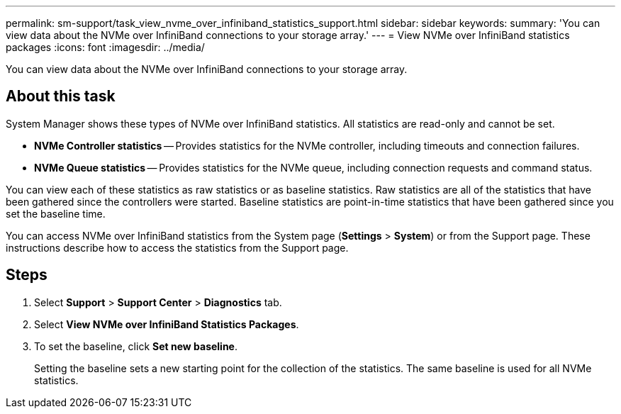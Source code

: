 ---
permalink: sm-support/task_view_nvme_over_infiniband_statistics_support.html
sidebar: sidebar
keywords: 
summary: 'You can view data about the NVMe over InfiniBand connections to your storage array.'
---
= View NVMe over InfiniBand statistics packages
:icons: font
:imagesdir: ../media/

[.lead]
You can view data about the NVMe over InfiniBand connections to your storage array.

== About this task

System Manager shows these types of NVMe over InfiniBand statistics. All statistics are read-only and cannot be set.

* *NVMe Controller statistics* -- Provides statistics for the NVMe controller, including timeouts and connection failures.
* *NVMe Queue statistics* -- Provides statistics for the NVMe queue, including connection requests and command status.

You can view each of these statistics as raw statistics or as baseline statistics. Raw statistics are all of the statistics that have been gathered since the controllers were started. Baseline statistics are point-in-time statistics that have been gathered since you set the baseline time.

You can access NVMe over InfiniBand statistics from the System page (*Settings* > *System*) or from the Support page. These instructions describe how to access the statistics from the Support page.

== Steps

. Select *Support* > *Support Center* > *Diagnostics* tab.
. Select *View NVMe over InfiniBand Statistics Packages*.
. To set the baseline, click *Set new baseline*.
+
Setting the baseline sets a new starting point for the collection of the statistics. The same baseline is used for all NVMe statistics.
